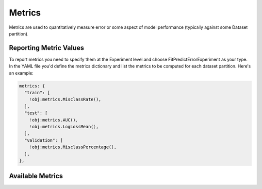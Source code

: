 .. ---------------------------------------------------------------------------
.. Copyright 2014 Nervana Systems Inc.  All rights reserved.
.. Licensed under the Apache License, Version 2.0 (the "License");
.. you may not use this file except in compliance with the License.
.. You may obtain a copy of the License at
..
..      http://www.apache.org/licenses/LICENSE-2.0
..
.. Unless required by applicable law or agreed to in writing, software
.. distributed under the License is distributed on an "AS IS" BASIS,
.. WITHOUT WARRANTIES OR CONDITIONS OF ANY KIND, either express or implied.
.. See the License for the specific language governing permissions and
.. limitations under the License.
.. ---------------------------------------------------------------------------

Metrics
=======

Metrics are used to quantitatively measure error or some aspect of model
performance (typically against some Dataset partition).

Reporting Metric Values
-----------------------

To report metrics you need to specify them at the Experiment level and choose
FitPredictErrorExperiment as your type.  In the YAML file you'd define the 
metrics dictionary and list the metrics to be computed for each dataset
partition.  Here's an example:

.. code-block:: yaml

    metrics: {
      "train": [
        !obj:metrics.MisclassRate(),
      ],
      "test": [
        !obj:metrics.AUC(),
        !obj:metrics.LogLossMean(),
      ],
      "validation": [
        !obj:metrics.MisclassPercentage(),
      ],
    },


Available Metrics
-----------------

.. autosummary::
   :toctree: generated/

   neon.metrics.misclass.MisclassSum
   neon.metrics.misclass.MisclassRate
   neon.metrics.misclass.MisclassPercentage

   neon.metrics.roc.AUC

   neon.metrics.loss.LogLossSum
   neon.metrics.loss.LogLossMean

   neon.metrics.sqerr.SSE
   neon.metrics.sqerr.MSE
